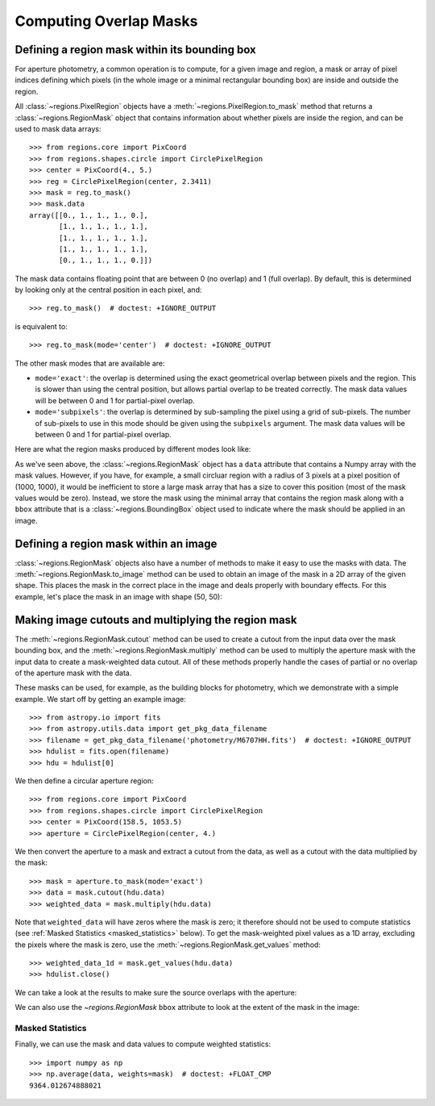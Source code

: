 
.. _overlap-masks:

Computing Overlap Masks
=======================

Defining a region mask within its bounding box
----------------------------------------------

For aperture photometry, a common operation is to compute, for a given
image and region, a mask or array of pixel indices defining which pixels
(in the whole image or a minimal rectangular bounding box) are inside
and outside the region.

All :class:`~regions.PixelRegion` objects have a
:meth:`~regions.PixelRegion.to_mask` method that returns a
:class:`~regions.RegionMask` object that contains information about
whether pixels are inside the region, and can be used to mask data
arrays::

    >>> from regions.core import PixCoord
    >>> from regions.shapes.circle import CirclePixelRegion
    >>> center = PixCoord(4., 5.)
    >>> reg = CirclePixelRegion(center, 2.3411)
    >>> mask = reg.to_mask()
    >>> mask.data
    array([[0., 1., 1., 1., 0.],
           [1., 1., 1., 1., 1.],
           [1., 1., 1., 1., 1.],
           [1., 1., 1., 1., 1.],
           [0., 1., 1., 1., 0.]])

The mask data contains floating point that are between 0 (no overlap)
and 1 (full overlap). By default, this is determined by looking only at
the central position in each pixel, and::

    >>> reg.to_mask()  # doctest: +IGNORE_OUTPUT

is equivalent to::

    >>> reg.to_mask(mode='center')  # doctest: +IGNORE_OUTPUT

The other mask modes that are available are:

* ``mode='exact'``: the overlap is determined using the exact
  geometrical overlap between pixels and the region. This is slower
  than using the central position, but allows partial overlap to be
  treated correctly. The mask data values will be between 0 and 1 for
  partial-pixel overlap.

* ``mode='subpixels'``: the overlap is determined by sub-sampling the
  pixel using a grid of sub-pixels. The number of sub-pixels to use in
  this mode should be given using the ``subpixels`` argument. The mask
  data values will be between 0 and 1 for partial-pixel overlap.

Here are what the region masks produced by different modes look like:

.. plot::
   :include-source:

    import matplotlib.pyplot as plt
    from regions.core import PixCoord
    from regions.shapes.circle import CirclePixelRegion

    center = PixCoord(26.6, 27.2)
    reg = CirclePixelRegion(center, 5.2)

    plt.figure(figsize=(6, 6))

    mask1 = reg.to_mask(mode='center')
    plt.subplot(2, 2, 1)
    plt.title("mode='center'", size=9)
    plt.imshow(mask1.data, cmap=plt.cm.viridis,
               interpolation='nearest', origin='lower')

    mask2 = reg.to_mask(mode='exact')
    plt.subplot(2, 2, 2)
    plt.title("mode='exact'", size=9)
    plt.imshow(mask2.data, cmap=plt.cm.viridis,
               interpolation='nearest', origin='lower')

    mask3 = reg.to_mask(mode='subpixels', subpixels=3)
    plt.subplot(2, 2, 3)
    plt.title("mode='subpixels', subpixels=3", size=9)
    plt.imshow(mask3.data, cmap=plt.cm.viridis,
               interpolation='nearest', origin='lower')

    mask4 = reg.to_mask(mode='subpixels', subpixels=20)
    plt.subplot(2, 2, 4)
    plt.title("mode='subpixels', subpixels=20", size=9)
    plt.imshow(mask4.data, cmap=plt.cm.viridis,
               interpolation='nearest', origin='lower')

As we've seen above, the :class:`~regions.RegionMask` object has a
``data`` attribute that contains a Numpy array with the mask values.
However, if you have, for example, a small circluar region with a radius
of 3 pixels at a pixel position of (1000, 1000), it would be inefficient
to store a large mask array that has a size to cover this position
(most of the mask values would be zero). Instead, we store the mask
using the minimal array that contains the region mask along with a
``bbox`` attribute that is a :class:`~regions.BoundingBox` object used
to indicate where the mask should be applied in an image.


Defining a region mask within an image
--------------------------------------

:class:`~regions.RegionMask` objects also have a number of
methods to make it easy to use the masks with data. The
:meth:`~regions.RegionMask.to_image` method can be used to obtain an
image of the mask in a 2D array of the given shape. This places the
mask in the correct place in the image and deals properly with boundary
effects. For this example, let's place the mask in an image with shape
(50, 50):

.. plot::
   :include-source:

    import matplotlib.pyplot as plt
    from regions.core import PixCoord
    from regions.shapes.circle import CirclePixelRegion

    center = PixCoord(26.6, 27.2)
    reg = CirclePixelRegion(center, 5.2)

    mask = reg.to_mask(mode='exact')
    plt.figure(figsize=(4, 4))
    shape = (50, 50)
    plt.imshow(mask.to_image(shape), cmap=plt.cm.viridis,
               interpolation='nearest', origin='lower')


Making image cutouts and multiplying the region mask
----------------------------------------------------

The :meth:`~regions.RegionMask.cutout` method can be used to create a
cutout from the input data over the mask bounding box, and the
:meth:`~regions.RegionMask.multiply` method can be used to multiply
the aperture mask with the input data to create a mask-weighted data
cutout. All of these methods properly handle the cases of partial or
no overlap of the aperture mask with the data.

These masks can be used, for example, as the building blocks for
photometry, which we demonstrate with a simple example. We start off by
getting an example image::

    >>> from astropy.io import fits
    >>> from astropy.utils.data import get_pkg_data_filename
    >>> filename = get_pkg_data_filename('photometry/M6707HH.fits')  # doctest: +IGNORE_OUTPUT
    >>> hdulist = fits.open(filename)
    >>> hdu = hdulist[0]

We then define a circular aperture region::

    >>> from regions.core import PixCoord
    >>> from regions.shapes.circle import CirclePixelRegion
    >>> center = PixCoord(158.5, 1053.5)
    >>> aperture = CirclePixelRegion(center, 4.)

We then convert the aperture to a mask and extract a cutout from the
data, as well as a cutout with the data multiplied by the mask::

    >>> mask = aperture.to_mask(mode='exact')
    >>> data = mask.cutout(hdu.data)
    >>> weighted_data = mask.multiply(hdu.data)

Note that ``weighted_data`` will have zeros where the mask is zero; it
therefore should not be used to compute statistics (see :ref:`Masked
Statistics <masked_statistics>` below). To get the mask-weighted pixel
values as a 1D array, excluding the pixels where the mask is zero,
use the :meth:`~regions.RegionMask.get_values` method::

    >>> weighted_data_1d = mask.get_values(hdu.data)
    >>> hdulist.close()

We can take a look at the results to make sure the source overlaps with
the aperture:

.. doctest-skip::

    >>> import matplotlib.pyplot as plt
    >>> plt.subplot(1, 3, 1)
    >>> plt.title("Mask", size=9)
    >>> plt.imshow(mask.data, cmap=plt.cm.viridis,
    ...            interpolation='nearest', origin='lower',
    ...            extent=mask.bbox.extent)
    >>> plt.subplot(1, 3, 2)
    >>> plt.title("Data cutout", size=9)
    >>> plt.imshow(data, cmap=plt.cm.viridis,
    ...            interpolation='nearest', origin='lower',
    ...            extent=mask.bbox.extent)
    >>> plt.subplot(1, 3, 3)
    >>> plt.title("Data cutout multiplied by mask", size=9)
    >>> plt.imshow(weighted_data, cmap=plt.cm.viridis,
    ...            interpolation='nearest', origin='lower',
    ...            extent=mask.bbox.extent)


.. plot::
   :context: reset
   :align: center

    from astropy.io import fits
    from astropy.utils.data import get_pkg_data_filename
    import matplotlib.pyplot as plt
    from regions.core import PixCoord
    from regions.shapes.circle import CirclePixelRegion

    filename = get_pkg_data_filename('photometry/M6707HH.fits')
    hdulist = fits.open(filename)
    hdu = hdulist[0]
    center = PixCoord(158.5, 1053.5)
    aperture = CirclePixelRegion(center, 4.)
    mask = aperture.to_mask(mode='exact')
    data = mask.cutout(hdu.data)
    weighted_data = mask.multiply(hdu.data)
    plt.subplot(1, 3, 1)
    plt.title("Mask", size=9)
    plt.imshow(mask.data, cmap=plt.cm.viridis,
               interpolation='nearest', origin='lower',
               extent=mask.bbox.extent)
    plt.subplot(1, 3, 2)
    plt.title("Data cutout", size=9)
    plt.imshow(data, cmap=plt.cm.viridis,
               interpolation='nearest', origin='lower',
               extent=mask.bbox.extent)
    plt.subplot(1, 3, 3)
    plt.title("Data cutout multiplied by mask", size=9)
    plt.imshow(weighted_data, cmap=plt.cm.viridis,
               interpolation='nearest', origin='lower',
               extent=mask.bbox.extent)
    hdulist.close()

We can also use the `~regions.RegionMask` ``bbox`` attribute to look
at the extent of the mask in the image:

.. plot::
   :context:
   :include-source:
   :align: center

    from astropy.io import fits
    from astropy.utils.data import get_pkg_data_filename
    import matplotlib.pyplot as plt
    from regions.core import PixCoord
    from regions.shapes.circle import CirclePixelRegion

    filename = get_pkg_data_filename('photometry/M6707HH.fits')
    hdulist = fits.open(filename)
    hdu = hdulist[0]
    center = PixCoord(158.5, 1053.5)
    aperture = CirclePixelRegion(center, 4.)
    mask = aperture.to_mask(mode='exact')

    ax = plt.subplot(1, 1, 1)
    ax.imshow(hdu.data, cmap=plt.cm.viridis,
              interpolation='nearest', origin='lower')
    ax.add_artist(mask.bbox.as_artist(facecolor='none', edgecolor='white'))
    ax.add_artist(aperture.as_artist(facecolor='none', edgecolor='orange'))
    ax.set_xlim(120, 180)
    ax.set_ylim(1000, 1059)
    hdulist.close()


.. _masked_statistics:

Masked Statistics
`````````````````

Finally, we can use the mask and data values to compute weighted
statistics::

    >>> import numpy as np
    >>> np.average(data, weights=mask)  # doctest: +FLOAT_CMP
    9364.012674888021
